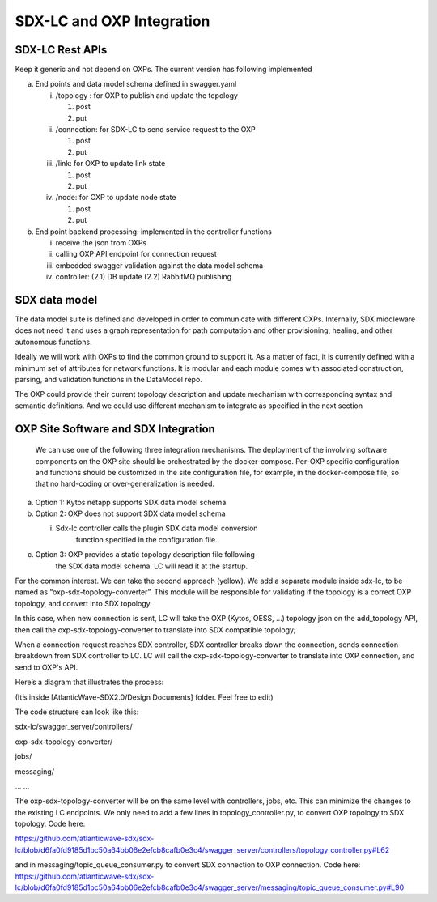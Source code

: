 SDX-LC and OXP Integration
==========================

SDX-LC Rest APIs
^^^^^^^^^^^^^^^^

Keep it generic and not depend on OXPs. The current version has
following implemented

a. End points and data model schema defined in swagger.yaml

   i.   /topology : for OXP to publish and update the topology

        1. post

        2. put

   ii.  /connection: for SDX-LC to send service request to the OXP

        1. post

        2. put

   iii. /link: for OXP to update link state

        1. post

        2. put

   iv.  /node: for OXP to update node state

        1. post

        2. put

b. End point backend processing: implemented in the controller functions

   i.   receive the json from OXPs

   ii.  calling OXP API endpoint for connection request

   iii. embedded swagger validation against the data model schema

   iv.  controller: (2.1) DB update (2.2) RabbitMQ publishing

SDX data model
^^^^^^^^^^^^^^

The data model suite is defined and developed in order to communicate
with different OXPs. Internally, SDX middleware does not need it and
uses a graph representation for path computation and other provisioning,
healing, and other autonomous functions.

Ideally we will work with OXPs to find the common ground to support it.
As a matter of fact, it is currently defined with a minimum set of
attributes for network functions. It is modular and each module comes
with associated construction, parsing, and validation functions in the
DataModel repo.

The OXP could provide their current topology description and update
mechanism with corresponding syntax and semantic definitions. And we
could use different mechanism to integrate as specified in the next
section

OXP Site Software and SDX Integration
^^^^^^^^^^^^^^^^^^^^^^^^^^^^^^^^^^^^^

   We can use one of the following three integration mechanisms. The
   deployment of the involving software components on the OXP site
   should be orchestrated by the docker-compose. Per-OXP specific
   configuration and functions should be customized in the site
   configuration file, for example, in the docker-compose file, so that
   no hard-coding or over-generalization is needed.

a. Option 1: Kytos netapp supports SDX data model schema

b. Option 2: OXP does not support SDX data model schema

   i. Sdx-lc controller calls the plugin SDX data model conversion
         function specified in the configuration file.

c. Option 3: OXP provides a static topology description file following
      the SDX data model schema. LC will read it at the startup.

For the common interest. We can take the second approach (yellow). We
add a separate module inside sdx-lc, to be named as
“oxp-sdx-topology-converter”. This module will be responsible for
validating if the topology is a correct OXP topology, and convert into
SDX topology.

In this case, when new connection is sent, LC will take the OXP (Kytos,
OESS, …) topology json on the add_topology API, then call the
oxp-sdx-topology-converter to translate into SDX compatible topology;

When a connection request reaches SDX controller, SDX controller breaks
down the connection, sends connection breakdown from SDX controller to
LC. LC will call the oxp-sdx-topology-converter to translate into OXP
connection, and send to OXP's API.

Here’s a diagram that illustrates the process:

(It’s inside [AtlanticWave-SDX2.0/Design Documents] folder. Feel free to
edit)

.. image:: media/image2.png
   :width: 6.5in
   :height: 4.77778in

The code structure can look like this:

sdx-lc/swagger_server/controllers/

oxp-sdx-topology-converter/

jobs/

messaging/

... ...

The oxp-sdx-topology-converter will be on the same level with
controllers, jobs, etc. This can minimize the changes to the existing LC
endpoints. We only need to add a few lines in topology_controller.py, to
convert OXP topology to SDX topology. Code here:

https://github.com/atlanticwave-sdx/sdx-lc/blob/d6fa0fd9185d1bc50a64bb06e2efcb8cafb0e3c4/swagger_server/controllers/topology_controller.py#L62

and in messaging/topic_queue_consumer.py to convert SDX connection to
OXP connection. Code here:
https://github.com/atlanticwave-sdx/sdx-lc/blob/d6fa0fd9185d1bc50a64bb06e2efcb8cafb0e3c4/swagger_server/messaging/topic_queue_consumer.py#L90

